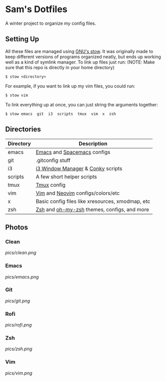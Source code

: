 * Sam's Dotfiles

  A winter project to organize my config files.

** Setting Up
   All these files are managed using [[https://www.gnu.org/software/stow/][GNU's stow]]. It was originally made to keep different versions of programs organized neatly, but ends up working well as a kind of symlink manager. To link up files just run: 
   (NOTE: Make sure that this repo is directly in your home directory)
   #+BEGIN_EXAMPLE
    $ stow <directory>
   #+END_EXAMPLE
   For example, if you want to link up my vim files, you could run:
   #+BEGIN_EXAMPLE
    $ stow vim
   #+END_EXAMPLE
   To link everything up at once, you can just string the arguments together:
   #+BEGIN_EXAMPLE
    $ stow emacs  git  i3  scripts  tmux  vim  x  zsh
   #+END_EXAMPLE

** Directories
   | Directory | Description                                      |
   |-----------+--------------------------------------------------|
   | emacs     | [[https://www.gnu.org/software/emacs/][Emacs]] and [[http://spacemacs.org/][Spacemacs]] configs                      |
   | git       | .gitconfig stuff                                 |
   | i3        | [[https://i3wm.org/][i3 Window Manager]] & [[https://github.com/brndnmtthws/conky][Conky]] scripts                |
   | scripts   | A few short helper scripts                       |
   | tmux      | [[https://tmux.github.io/][Tmux]] config                                      |
   | vim       | [[http://www.vim.org/][Vim]] and [[https://neovim.io/][Neovim]] configs/colors/etc                |
   | x         | Basic config files like xresources, xmodmap, etc |
   | zsh       | [[http://zsh.sourceforge.net/][Zsh]] and [[http://ohmyz.sh/][oh-my-zsh]] themes, configs, and more      |
    
** Photos
*** Clean
[[pics/clean.png]]
*** Emacs
[[pics/emacs.png]]
*** Git
[[pics/git.png]]
*** Rofi
[[pics/rofi.png]]
*** Zsh
[[pics/zsh.png]]
*** Vim
[[pics/vim.png]]


